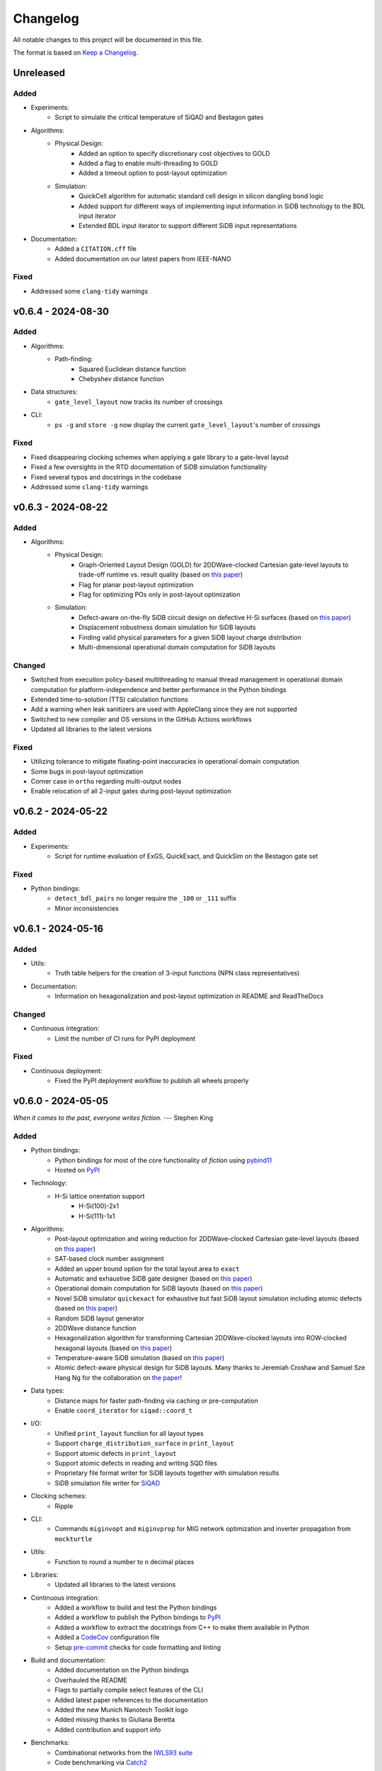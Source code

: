 Changelog
=========

All notable changes to this project will be documented in this file.

The format is based on `Keep a Changelog <https://keepachangelog.com/en/1.0.0/>`_.

Unreleased
----------

Added
#####
- Experiments:
    - Script to simulate the critical temperature of SiQAD and Bestagon gates
- Algorithms:
    - Physical Design:
        - Added an option to specify discretionary cost objectives to GOLD
        - Added a flag to enable multi-threading to GOLD
        - Added a timeout option to post-layout optimization
    - Simulation:
        - QuickCell algorithm for automatic standard cell design in silicon dangling bond logic
        - Added support for different ways of implementing input information in SiDB technology to the BDL input iterator
        - Extended BDL input iterator to support different SiDB input representations
- Documentation:
    - Added a ``CITATION.cff`` file
    - Added documentation on our latest papers from IEEE-NANO

Fixed
#####
- Addressed some ``clang-tidy`` warnings


v0.6.4 - 2024-08-30
-------------------

Added
#####
- Algorithms:
    - Path-finding:
        - Squared Euclidean distance function
        - Chebyshev distance function
- Data structures:
    - ``gate_level_layout`` now tracks its number of crossings
- CLI:
    - ``ps -g`` and ``store -g`` now display the current ``gate_level_layout``'s number of crossings

Fixed
#####
- Fixed disappearing clocking schemes when applying a gate library to a gate-level layout
- Fixed a few oversights in the RTD documentation of SiDB simulation functionality
- Fixed several typos and docstrings in the codebase
- Addressed some ``clang-tidy`` warnings


v0.6.3 - 2024-08-22
-------------------

Added
#####
- Algorithms:
    - Physical Design:
        - Graph-Oriented Layout Design (GOLD) for 2DDWave-clocked Cartesian gate-level layouts to trade-off runtime vs. result quality (based on `this paper <https://www.cda.cit.tum.de/files/eda/2024_ieee_nano_a_star_is_born.pdf>`_)
        - Flag for planar post-layout optimization
        - Flag for optimizing POs only in post-layout optimization
    - Simulation:
        - Defect-aware on-the-fly SiDB circuit design on defective H-Si surfaces (based on `this paper <https://www.cda.cit.tum.de/files/eda/2024_ieee_nano_on_the_fly_gate_design.pdf>`_)
        - Displacement robustness domain simulation for SiDB layouts
        - Finding valid physical parameters for a given SiDB layout charge distribution
        - Multi-dimensional operational domain computation for SiDB layouts

Changed
#######
- Switched from execution policy-based multithreading to manual thread management in operational domain computation for platform-independence and better performance in the Python bindings
- Extended time-to-solution (TTS) calculation functions
- Add a warning when leak sanitizers are used with AppleClang since they are not supported
- Switched to new compiler and OS versions in the GitHub Actions workflows
- Updated all libraries to the latest versions

Fixed
#####
- Utilizing tolerance to mitigate floating-point inaccuracies in operational domain computation
- Some bugs in post-layout optimization
- Corner case in ``ortho`` regarding multi-output nodes
- Enable relocation of all 2-input gates during post-layout optimization


v0.6.2 - 2024-05-22
-------------------

Added
#####
- Experiments:
    - Script for runtime evaluation of ExGS, QuickExact, and QuickSim on the Bestagon gate set

Fixed
#####
- Python bindings:
    - ``detect_bdl_pairs`` no longer require the ``_100`` or ``_111`` suffix
    - Minor inconsistencies


v0.6.1 - 2024-05-16
-------------------

Added
#####
- Utils:
    - Truth table helpers for the creation of 3-input functions (NPN class representatives)
- Documentation:
    - Information on hexagonalization and post-layout optimization in README and ReadTheDocs

Changed
#######
- Continuous integration:
    - Limit the number of CI runs for PyPI deployment

Fixed
#####
- Continuous deployment:
    - Fixed the PyPI deployment workflow to publish all wheels properly


v0.6.0 - 2024-05-05
-------------------
*When it comes to the past, everyone writes fiction.* --- Stephen King

Added
#####
- Python bindings:
    - Python bindings for most of the core functionality of *fiction* using `pybind11 <https://github.com/pybind/pybind11>`_
    - Hosted on `PyPI <https://pypi.org/project/mnt.pyfiction/>`_
- Technology:
    - H-Si lattice orientation support
        - H-Si(100)-2x1
        - H-Si(111)-1x1
- Algorithms:
    - Post-layout optimization and wiring reduction for 2DDWave-clocked Cartesian gate-level layouts (based on `this paper <https://www.cda.cit.tum.de/files/eda/2023_nanoarch_post-layout_optimization_for_fcn.pdf>`_)
    - SAT-based clock number assignment
    - Added an upper bound option for the total layout area to ``exact``
    - Automatic and exhaustive SiDB gate designer (based on `this paper <https://www.cda.cit.tum.de/files/eda/2023_nanoarch_minimal_gate_design.pdf>`_)
    - Operational domain computation for SiDB layouts (based on `this paper <https://www.cda.cit.tum.de/files/eda/2023_nanoarch_reducing_the_complexity_of_operational_domain_computation_in_silicon_dangling_bond_logic.pdf>`_)
    - Novel SiDB simulator ``quickexact`` for exhaustive but fast SiDB layout simulation including atomic defects (based on `this paper <https://www.cda.cit.tum.de/files/eda/2024_aspdac_efficient_exact_simulation.pdf>`_)
    - Random SiDB layout generator
    - 2DDWave distance function
    - Hexagonalization algorithm for transforming Cartesian 2DDWave-clocked layouts into ROW-clocked hexagonal layouts (based on `this paper <https://www.cda.cit.tum.de/files/eda/2023_ieeenano_45_degree_sidb_design.pdf>`_)
    - Temperature-aware SiDB simulation (based on `this paper <https://www.cda.cit.tum.de/files/eda/2023_ieeenano_temperature_behavior.pdf>`_)
    - Atomic defect-aware physical design for SiDB layouts. Many thanks to Jeremiah Croshaw and Samuel Sze Hang Ng for the collaboration on `the paper <https://arxiv.org/abs/2311.12042>`_!
- Data types:
    - Distance maps for faster path-finding via caching or pre-computation
    - Enable ``coord_iterator`` for ``siqad::coord_t``
- I/O:
    - Unified ``print_layout`` function for all layout types
    - Support ``charge_distribution_surface`` in ``print_layout``
    - Support atomic defects in ``print_layout``
    - Support atomic defects in reading and writing SQD files
    - Proprietary file format writer for SiDB layouts together with simulation results
    - SiDB simulation file writer for `SiQAD <https://github.com/siqad/siqad>`_
- Clocking schemes:
    - Ripple
- CLI:
    - Commands ``miginvopt`` and ``miginvprop`` for MIG network optimization and inverter propagation from ``mockturtle``
- Utils:
    - Function to round a number to ``n`` decimal places
- Libraries:
    - Updated all libraries to the latest versions
- Continuous integration:
    - Added a workflow to build and test the Python bindings
    - Added a workflow to publish the Python bindings to `PyPI <https://pypi.org/project/mnt.pyfiction/>`_
    - Added a workflow to extract the docstrings from C++ to make them available in Python
    - Added a `CodeCov <https://about.codecov.io/>`_ configuration file
    - Setup `pre-commit <https://pre-commit.com/>`_ checks for code formatting and linting
- Build and documentation:
    - Added documentation on the Python bindings
    - Overhauled the README
    - Flags to partially compile select features of the CLI
    - Added latest paper references to the documentation
    - Added the new Munich Nanotech Toolkit logo
    - Added missing thanks to Giuliana Beretta
    - Added contribution and support info
- Benchmarks:
    - Combinational networks from the `IWLS93 suite <https://ddd.fit.cvut.cz/www/prj/Benchmarks/IWLS93.pdf>`_
    - Code benchmarking via `Catch2 <https://github.com/catchorg/Catch2>`_

Changed
#######
- Usability:
    - Added return types to the ``area``, ``critical_path_length_and_throughput``, and ``equivalence_checking`` functions instead of relying on the passed statistics objects
    - Refactored the technology mapping interface
    - Enabled ``offset::ucoord_t`` and ``cube::coord_t`` as coordinate types for SiDB simulations
    - Enhanced path-finding versatility by enabling them on all layout abstractions
    - ``random_coordinate`` function for all layout types
    - Added the EPFL and ISCAS85 benchmarks to the benchmark selector in the experiments
    - Changed the unit of the ``lambda_tf`` physical parameter from meter to nanometer
- Continuous integration:
    - Increased parallelism for building and testing in the Ubuntu and Windows workflows
    - Use ``mold`` instead of ``ld`` for faster link times
    - Switched to the newest OS versions in the GitHub Actions workflows
- Build and documentation:
    - Overhauled and modernized the CMake build system
    - Updated the Doxygen documentation system
- Linting:
    - Make ClangFormat aware of different line ending types and enforce ``LF``
- Miscellaneous:
    - Updated the linguist attributes
    - ``fiction`` moved to the ``cda-tum`` GitHub organization

Fixed
#####
- Minor oversights in using ``static constexpr`` and ``noexcept``
- Fixed conversion of cube coordinate with negative y-value to SiQAD coordinate
- Fixed an inconsistency in SiDB layout printing
- Fixed hop energy calculation from neutral to positive SiDB
- ``read_sqd_layout`` now updates the aspect ratio properly for SiQAD-coordinate based layouts
- Atomic defects can now be updated and new ones can be assigned to specific coordinates
- Case style of experiments folders corrected in ``fiction_experiments.hpp``
- Fixed CodeQL warnings
- Fixed a bug that caused pre-mature termination of ``sidb_surface_analysis``
- Fixed design-rule violation testing and equivalence checking on empty gate-level layouts
- Fixed compiler warnings
- Fixed a documentation bug in the physical constants section
- Fixed the bug that some physical parameters were not correctly passed to the simulators
- Fixed ``equivalence_checking`` on ``obstruction_layout`` objects
- Fixed fragments from the move to ``cda-tum`` and adjusted the tracking of publications
- Missing physical validity check in ``quicksim`` for special cases
- Bug fixes and improvements related to the coordinate system
- Fixed wrong SiDB locations in a Bestagon tile's input wire
- Fixed an issue with ``charge_distribution_surface`` not being recognized as a ``cell_level_layout``
- Fixed port routing determination for unconnected gates in the Bestagon library


v0.5.0 - 2023-03-30
-------------------
*Fiction is a way to challenge the status quo and to push the boundaries of conventional thinking.* --- unknown

Added
#####
- Technology:
    - Support for the SiDB *Bestagon* gate library, a standard-tile library for the SiDB technology based on hexagonal grids. Many thanks to Samuel Sze Hang Ng for the collaboration on `the paper <https://dl.acm.org/doi/abs/10.1145/3489517.3530525>`_!
    - Support for charge states of SiDBs
- Algorithms:
    - Electrostatic ground state simulation for SiDB cell-level layouts
        - Exhaustive simulation
        - Heuristic simulation
        - Energy calculations
    - Four established path-finding algorithms on arbitrary layouts with arbitrary clocking schemes
        - Recursive enumeration of all possible paths
        - A* for the shortest path
        - Jump Point Search (JPS) for the shortest path (proof-of-concept)
        - `k` shortest paths via Yen's algorithm
    - Distance functions and functors for layouts
        - Manhattan distance
        - Euclidean distance
        - A* distance
    - Cost functions and functors for layouts
        - Unit cost
        - Random cost
    - Graph coloring with a selection of SAT solvers or heuristic algorithms
    - Efficient multi-path signal routing on gate-level layouts (based on `this paper <https://www.cda.cit.tum.de/files/eda/2022_nanoarch_efficient_multi-path_signal_routing_for_fcn.pdf>`_)
    - Specify a black list of tiles and gates to avoid in exact physical design
    - Generic function optimizer based on simulated annealing
- Data types:
    - Obstruction layout to represent obstacles in a layout
    - Edge intersection graphs from enumerated routing paths
    - Charge distribution surface for SiDB layouts
    - Coordinate type ``siqad::coord_t`` representing signed SiDB coordinates as represented in `SiQAD <https://github.com/siqad/siqad>`_
- I/O:
    - Molecular FCN support in the QLL writer for MagCAD and SCERPA (many thanks to Giuliana Beretta!)
    - SQD reader for the SiDB technology
- Clocking Schemes:
    - CFE
- Traits:
    - ``has_*_technology`` traits to check for specific cell technologies of layouts and libraries
- Utils:
    - Routing utils
    - STL extensions
    - Truth table utils
- Libraries:
    - `phmap <https://github.com/greg7mdp/parallel-hashmap>`_ for faster hash maps (applied in many core data structures for performance reasons)
    - `TinyXML2 <https://github.com/leethomason/tinyxml2>`_ for XML parsing
- Continuous integration:
    - `clang-tidy <https://clang.llvm.org/extra/clang-tidy/>`_ workflow for static code analysis
    - `ClangFormat <https://clang.llvm.org/docs/ClangFormat.html>`_ workflow for automatic code formatting
    - `Release Drafter <https://github.com/marketplace/actions/release-drafter>`_ workflow to keep an up-to-date changelog for the next release
    - Docker image workflow to build Docker images for the latest release
- Build and documentation:
    - Automatic linking with TBB for parallel algorithms
    - `Dependabot <https://github.com/dependabot>`_ to automatically keep the dependencies up-to-date
    - `CodeQL <https://codeql.github.com/>`_ to automatically scan the code for security vulnerabilities
    - GitHub templates for issues and pull requests

Changed
#######
- CLI:
    - Split ``exact``'s and ``onepass``' parameter ``upper_bound`` into ``upper_x`` and ``upper_y``
- Clocking schemes:
    - Renamed ESP to ESR
- Libraries:
    - Updated all libraries to the latest versions
    - Moved to the upstream version of `Catch2 v3 <https://github.com/catchorg/Catch2>`_
- Continuous integration:
    - Updated CI runners to the latest versions
    - Setup `Z3 <https://github.com/Z3Prover/z3>`_ via a designated action. Many thanks to Lukas Burgholzer for his support!
    - Enabled `Ccache <https://ccache.dev/>`_ for faster compilation in CIs
    - Activated experiments in CI builds to ensure that they are building correctly
    - Run CI only when relevant files have changed
    - Switched to single-threaded builds in CI to avoid out-of-memory issues
- Build and documentation:
    - Refactored the CMake buildsystem
    - Improved the README and the documentation

Fixed
#####
- Compilation issues when a certain header was included multiple times
- Exclusion of experiment compilation if Z3 is not found
- Wrong DOT drawer in ``write_dot_layout``
- MSVC compilation issues
- Performance issues with ``foreach_*`` functions on layout types
- Performance issues with ``std::string`` where ``std::string_view`` was sufficient
- Regex in the FQCA reader
- Issue with ``clear_tile`` that would lose track of PI and PO count
- Duplicate crossing cells in the iNML ToPoliNano library
- Several I/O issues in the CLI
- Excess template parameter in the ``restore_names`` utility function
- Errors with the CMake build system if IPO was enabled through multiple sources
- Linker errors and CMake name collisions
- Warnings detected by CodeQL

Removed
#######
- LGTM badge as the service is no longer available


v0.4.0 - 2022-01-27
-------------------
*There are people who think that things that happen in fiction do not really happen. These people are wrong.* --- Neil Gaiman

Added
#####
- Technology:
    - Support for the Silicon Dangling Bond (SiDB) technology with `SiQAD <https://github.com/siqad/siqad>`_ tool support. Many thanks to Samuel Sze Hang Ng for the collaboration!
    - Support for 3D QCA layouts with `QCA-STACK <https://github.com/wlambooy/QCA-STACK>`_ tool support. Many thanks to Willem Lambooy for the collaboration!
- Data types:
    - New coordinate type ``cube::coord_t`` representing signed cube coordinates
    - New layout type ``hexagonal_layout`` representing a grid of hexagonal tiles
    - New layout type ``shifted_cartesian_layout`` replacing the ``offset`` parameter of legacy ``fcn_layout``
    - New layout type ``synchronization_element_layout`` replacing the ``clock_latch`` member of legacy ``fcn_layout``
    - New layout types ``cartesian_layout``, ``tile_based_layout``, ``gate_level_layout``, and ``cell_level_layout`` replacing various aspects of legacy ``fcn_layout``, ``fcn_gate_layout``, and ``fcn_cell_layout`` types
    - All layout types can be layered to expand their functionality, e.g., a clocked Cartesian layout type with offset coordinates results from ``clocked_layout<cartesian_layout<offset::ucoord_t>>``
    - Support for arbitrary ``mockturtle`` logic networks as layout specifications
    - New logic network type ``technology_network`` replacing legacy ``logic_network`` type
    - New view types that can be layered on top of networks ``reverse_topo_view`` and ``out_of_place_edge_color_view`` refactoring aspects from the ``ortho`` algorithm out into their own data structures
- Traits:
    - Added a trait system that can identify the appropriateness of a data type for the usage as parameter to an algorithm at compile time
    - Many traits are provided out-of-the-box like checks for the existence of certain functions or members, e.g., ``is_clocked_layout`` or ``has_foreach_tile``
    - Some pre-defined types used within the CLI can be found in the ``types.hpp`` file
- Algorithms:
    - ``convert_network`` as an extension of ``mockturtle::cleanup_dangling`` to convert between extended logic network types
    - ``apply_gate_library`` to provide an interface that generates any cell-level layout type from any gate-level layout type via the application of any gate library type
- Clocking schemes:
    - Columnar
    - Row-based
    - ESP
- Visualization:
    - Custom ``write_dot_layout`` function that creates Graphviz DOT files from gate-level layouts together with custom DOT drawers for various layout types
    - Custom ``technology_dot_drawer`` as an extension to ``mockturtle::gate_dot_drawer`` that supports more gate types
- CLI:
    - Command ``map`` for `technology mapping <https://mockturtle.readthedocs.io/en/latest/algorithms/mapper.html>`_ of logic networks using a given set of gate functions. Many thanks to Alessandro Tempia Calvino for his support!
    - Command ``sqd`` to write SiDB layouts to `SiQAD <https://github.com/siqad/siqad>`_ files
    - Command ``qll`` to write iNML layouts to `ToPoliNano & MagCAD <https://topolinano.polito.it/>`_ files (complements the existing ``qcc`` command)
    - Command ``fqca`` to write QCA layouts to `QCA-STACK <https://github.com/wlambooy/QCA-STACK>`_ files
    - Command ``blif`` to write logic networks to BLIF files
    - Added option ``--hex`` to ``exact`` and ``ortho`` instructing the algorithms to create a hexagonal layout instead of a Cartesian one. The option expects a hexagonal orientation that has to be one of the following ``odd_row``, ``even_row``, ``odd_column``, or ``even_column``
- Utility:
    - Added utility functions for networks, layouts, placement, names, arrays, ranges, and hashing to the ``utils`` folder
- Build and documentation:
    - Option to disable the CLI to be built
    - Option to enable tests to be built
    - Option to enable experiments to be built
    - Code coverage CI via `Codecov <https://app.codecov.io/gh/marcelwa/fiction>`_
    - Online documentation via `Readthedocs <https://fiction.readthedocs.io/>`_
    - Code quality analysis via `LGTM <https://lgtm.com/projects/g/marcelwa/fiction/logs/languages/lang:cpp>`_. Many thanks to Stefan Hillmich for his support!

Changed
#######
- Architecture:
    - Reworked *fiction* into a platform that offers
        (1) a header-only template library for use in external projects,
        (2) a CLI built upon said library that provides the established functionality (plus the new additions),
        (3) a framework for experiments that allows to quickly prototype ideas and compile them as stand-alone binaries built with *fiction*
    - Reworked the CMake build system to be simpler to use, yet more capable
    - Templatized all algorithms and data structures and switched to a trait-based API system. This allows for far more flexible system and the support of any type that implements certain functionality via duck typing
- CLI:
    - Command ``read`` can now also parse BLIF and FQCA files
    - Command ``read`` can now create various types of logic networks from parsing input files. A flag determines which one to create, e.g., ``--aig``, ``--mig``, or ``--xag``
    - Command ``gates`` supports more gate types now including the 3-input gates presented in `Marakkalage et al. <https://ieeexplore.ieee.org/document/9233431>`_
    - ``exact --clock_latches/-l`` has been renamed to ``exact --sync_elems/-e``
    - A technology flag ``--topolinano`` has been added to ``exact`` instructing it to respect ToPoliNano's requirements for iNML layouts
    - The ``ToPoliNano`` clocking scheme has been renamed to ``Columnar``
- Continuous Integration:
    - Moved from Travis CI to GitHub Actions with CI builds and testing under ubuntu, macOS, and Windows
- Build & Documentation:
    - Z3 is now an optional dependency that can be found automatically by *fiction* when ``-DFICTION_Z3=ON`` is passed to ``cmake``. If it is not found, some algorithms are simply excluded from compilation
    - Trimmed README in favor of Readthedocs

Fixed
#####
- Compilation issues under Windows
- SEGFAULT when using ``ortho`` under rare circumstances

Removed
#######
- Third-party dependencies:
    - Boost
    - Z3 (now optional)
    - cppitertools
- Data types:
    - ``fcn_gate_layout`` (replaced with the ``is_gate_level_layout`` trait)
    - ``fcn_cell_layout`` (replaced with the ``is_cell_level_layout`` trait)
    - ``logic_network`` (replaced with the ``mockturtle::is_network_type`` trait)
- CLI:
    - ``ortho -b`` flag because routing border I/Os is the default behavior now

v0.3.2 - 2021-01-06
-------------------
*Sometimes fiction is more easily understood than true events.* --- Young-ha Kim

Added
#####
- Command ``onepass`` for a combined SAT-based logic synthesis and physical design using `Mugen <https://github.com/whaaswijk/mugen>`_. Thanks to Winston Haaswijk for cooperating with us on this project!
- SVG output for irregular (cell-based) clocked ``fcn_cell_layout``\ s (thanks to Sophia Kuhn!)
- ``csv_writer`` for conveniently formatting experiments' results
- ``tt_reader`` for reading truth tables from a `file format used by Alan Mishchenko <https://people.eecs.berkeley.edu/~alanmi/temp5/>`_

Changed
#######
- ``exact --asynchronous/-a`` has been renamed to ``exact --async/-a`` and ``exact --asynchronous_max/-A`` has been renamed to ``exact --async_max``
- outsourced Verilog and AIGER file handling into a distinct ``network_reader`` class so that it can be used in custom experiments

Fixed
#####
- ``Docker`` build that broke down due to updates to ``mockturtle`` and ``bill``

v0.3.1 - 2020-06-04
-------------------
*There is no doubt fiction makes a better job of the truth.* --- Doris Lessing

Added
#####
- Command ``equiv`` for logical and delay equivalence checking of ``fcn_gate_layout``\ s against a specification
- Command ``energy`` to print and log energy dissipation of current ``fcn_gate_layout`` based on a physical model for the QCA-ONE library
- Command ``area`` to print and log area usage in nm²
- Parameter ``-a`` and flag ``-A`` to enable asynchronous parallelism for ``exact``
- Flag ``--minimize_wires/-w`` for ``exact`` to compute the minimum amount of wire segments needed
- Flag ``-s`` for ``show -n`` for less detailed visualization of ``logic_network`` objects
- ``Dockerfile`` and instructions for how to create an image using `Docker <https://www.docker.com/>`_ (thanks to Mario Kneidinger!)
- CMake option to toggle animated progress bars on command line

Changed
#######
- ``exact`` has been completely reworked to utilize true incremental SMT solving without push/pop mechanics (thanks to Alan Mishchenko for the inspiration!)
- ``exact --artificial_latches/-a`` has been renamed to ``exact --clock_latches/-l``
- ``exact -m`` has been renamed to ``exact -c``
- Standard resolves for clocking scheme names to their commonly used variants, e.g., ``2DDWave`` becomes ``2DDWave4``
- Energy dissipation will no longer be logged using command ``ps -g``; use new command ``energy`` instead
- Command ``cell`` can be found in command class ``Technology`` now
- Increased font size of clock numbers in SVG files by 2pt for better readability
- Changed constructor parameter types for core data structures (network and layouts)
- Changed ``std::size_t`` to fixed-size data types in lots of places
- Use library caching for *Travis* builds to speed up build time
- Moved to the latest releases of all libraries

Fixed
#####
- Python detection in CMake under different versions
- Runtime logging in ``exact``
- Performance issues in ``ortho``
- SEGFAULTS caused by ``ortho`` on large networks when compiling with gcc
- ``ortho -b`` losing bent wire connections
- ``fcn_layout::random_face``\ 's index to coordinate mapping again, but for real now (thanks to Till Schlechtweg!)
- ``logic_network``\ s are deep-copied for each physical design call now to secure them from external changes
- Gates and wires without directions assigned are mapped to standard rotations using QCA-ONE library now
- Rotation issues with border gate-pin I/Os using QCA-ONE library
- 3-output fan-outs are correctly printed as fan-outs when using ``print -g`` now
- Testing ``ofstream``\ 's for ``is_open`` in writers now (thanks to DeepCode!)
- Several compiler issues under MacOS and Windows (thanks to Umberto Garlando and Fabrizio Riente for pointing them out!)
- Z3 build script error under Unix with CMake version <= 3.12.0
- Z3 linking on MacOS (thanks to Daniel Staack!)
- bibTeX citation information correctly handles last names and arXiv prefixes now

Removed
#######
- ``exact --limit_crossings/-c`` and ``exact --limit_wires/-w`` as they have been replaced by respective optimization flags
- Legends in ``print -g/-c``

v0.3.0 - 2019-11-22
-------------------
*Sometimes, fiction was so powerful that it even had reverberations in the real world.* --- Delphine de Vigan

Added
#####
- Support for iNML technology using `ToPoliNano <https://topolinano.polito.it/>`_\ 's gate library and clocking scheme. Thanks to Umberto Garlando for cooperating with us on this project!
- Support for vertically shifted ``fcn_layout``\ s to emulate column-based clocking schemes
- Enhanced ``logic_network`` by incorporating `mockturtle <https://github.com/lsils/mockturtle>`_ for logic representation
- Truth table store (mnemonic ``-t``) and command ``tt``. Thanks to Mathias Soeken for granting permission to use code from `CirKit <https://github.com/msoeken/cirkit>`_!
- Command ``simulate`` to compute ``truth_table``\ s for ``logic_network`` and ``fcn_gate_layout`` objects. Thanks to Mathias Soeken for granting permission to use code from `CirKit <https://github.com/msoeken/cirkit>`_!
- Command ``akers`` to perform Akers' Majority synthesis to generate a ``logic_network`` from a ``truth_table``
- Command ``random`` to generate random ``logic_network`` objects
- Command ``check`` to verify structural integrity of designed ``fcn_gate_layout`` objects
- Command ``gates`` to list gate counts for each vertex type in the current ``logic_network``
- Command ``fanouts`` to substitute high-degree inputs into fan-out vertices in ``logic_network``\ s using a given strategy
- Command ``balance`` to subdivide ``logic_network`` edges to equalize path lengths by inserting auxiliary wire vertices
- Command ``qcc`` to write ``iNML`` ``cell_layout``\ s to component files readable by `ToPoliNano and MagCAD <https://topolinano.polito.it/>`_
- Capability to enforce straight inverter gates in ``exact`` with flag ``-n``
- Capability to minimize the number of used crossing tiles in ``exact`` with flag ``-m``
- Capability to parse AIGER (``*.aig``) files using ``read``
- Parameter ``-b`` for ``ortho``
- Progress bars for ``exact`` and ``ortho``
- ``show -n`` to display ``logic_network`` objects
- Several convenience functions in the core data structures for easier access
- An overview `paper <https://github.com/marcelwa/fiction/blob/main/bib/paper.pdf>`_ and a `poster <https://github.com/marcelwa/fiction/blob/main/bib/poster.pdf>`_ about the features of *fiction*. Please find citation information in the :ref:`publication list <publications>`

Changed
#######
- Moved to C++17
- Moved to version 1.0 of `cppitertools <https://github.com/ryanhaining/cppitertools>`_
- Included latest updates for `alice <https://github.com/msoeken/alice>`_
- Switched ``logic_network``\ 's CLI mnemonic to ``-n`` as it is no longer reserved by ``alice``
- Renamed ``pi``\ /``po_count`` to ``num_pis``\ /``pos``
- ``read`` does no longer substitute fan-outs automatically, ``exact`` and ``ortho`` do it instead if the user did not call ``fanouts``
- ``exact --path_discrepancy/-p`` has been renamed to ``exact --desynchronize/-d`` to express its use case better
- ``exact --timeout/-t`` expects its parameter in seconds instead of milliseconds now
- ``exact --fixed_size/-f`` expects its own parameter instead of using ``--upper_bound``\ 's one
- Renamed ``version.h`` to ``version_info.h``
- Renamed *Placement & Routing* to *Physical Design* where appropriate to match the documentation

Fixed
#####
- Segfault when using ``ortho -i`` with certain compilers in release mode
- Missing input ports for 3-output fan-out gates in QCA-ONE library
- Wire vertices not handled properly by QCA-ONE library
- Wrong clocking look-up for ``BANCS`` clocking in ``fcn_cell_layout``
- Tile directions when assigning and dissociating multiple edges
- ``fcn_layout::random_face``\ 's index to coordinate mapping (thanks to Till Schlechtweg!)
- Format issues with benchmark files
- Constant outputs of some benchmark files
- Additionally, there are several performance improvements in core data structures and algorithms

Removed
#######
- Submodule ``lorina`` as it is included in ``mockturtle``
- ``verilog_parser.h`` as ``mockturtle`` comes with its own one
- ``print -n`` as it is replaced by ``show -n``
- ``operation::BUF``; use ``operation::W`` instead
- ``operation::CONST0``, ``operation::CONST1``, and ``operation::XOR``
- ``operator[x][y][z]`` for ``fcn_layout``\ s as it was slow and therefore not used; use ``face/tile/cell{x,y,z}`` instead

v0.2.1 - 2019-05-02
-------------------
*Fiction is art and art is the triumph over chaos.* --- John Cheever

Added
#####
- Support for BANCS clocking and integration in ``exact``
- Name strings for ``fcn_clocking_scheme`` objects and corresponding name-based look-up
- Version and build information accessible within the code by including ``util/version.h``
- Parameter ``-i`` for command ``ortho``
- ``shortcuts.fs`` with predefined flows
- ``benchmarks/MAJ/`` folder with some TOY benchmarks using MAJ gates

Changed
#######
- Calls to ``exact -s`` now need to name the desired clocking, e.g. ``exact -s use`` (case insensitive)
- ``incoming``\ /``outgoing_information_flow_tiles`` have been renamed to ``incoming``\ /``outgoing_data_flow`` and handle multi wires now
- Renamed diagonal clocking schemes to 2DDWAVE and gave proper credit
- More verbose error messages

Fixed
#####
- TP calculation for layouts without designated I/O pins (thanks to Mario Kneidinger!)
- I/O port orientation of PI/PO gates using QCA-ONE library
- Usage of non-PI/PO MAJ gates in QCA-ONE library
- Visualization of clock latches in ``show -c`` (thanks to Sophia Kuhn!)
- Multi direction assignment to wires and gates in ``exact`` leading to physically impossible layouts
- ``shrink_to_fit`` in ``fcn_gate_layout`` incorporates the BGL bug now. Minimum size in each dimension is 2. For more information, see https://svn.boost.org/trac10/ticket/11735
- Parameters for ``exact`` no longer get stuck once set

Removed
#######
- Parameter ``-n`` for ``exact``

v0.2.0 - 2019-03-21
-------------------
*Fiction reveals the truth that reality obscures.* --- Jessamyn West

Added
#####
- Export ``fcn_cell_layout`` objects as SVG using ``show -c``. See README for more information
- ``ps -g`` displays and logs critical path and throughput of ``fcn_gate_layout`` objects
- Support for RES clocking and integration in ``exact``
- New TOY benchmarks in respective folder
- New command ``clear`` to remove all elements from stores (as a shorthand for ``store --clear ...``)
- Information about how to build fiction for WSL
- Functions to distinguish different ``logic_network`` types like AIGs/MIGs/...
- Parameter ``-n`` for command ``ortho``

Changed
#######
- Revised folder structure due to the increasing amount of source files
- ``read_verilog`` is now called ``read`` and can process directories
- ``gate_to_cell`` is now called ``cell``
- ``write_qca`` is now called ``qca`` and handles file names automatically if necessary
- ``-u`` is not a required parameter for ``exact`` anymore
- Richer output for ``print -w``
- Included latest bugfixes for `alice <https://github.com/msoeken/alice>`_
- Included latest update for `lorina <https://github.com/hriener/lorina>`_

Fixed
#####
- Starting layout size for calls to ``exact -i`` was too low and has been corrected
- Several code and comment inconsistencies

Removed
#######
- ITC99 benchmark files


v0.1.1 - 2018-12-29
-------------------
*Literature is a luxury; fiction is a necessity.* --- G. K. Chesterton

Added
#####
- Technology-specific energy model for ``fcn_gate_layout``; supports QCA thus far
- Support for ``print -c`` to write a textual representation of ``fcn_cell_layout`` objects
- Information on nested fiction scripts and documentation generation in README
- *linguist* flags in ``.gitattributes`` to prevent benchmark files from being viewed as source code

Changed
#######
- Moved to version 0.4 of `alice <https://github.com/msoeken/alice>`_
- Moved to version 4.8.4 of `Z3 <https://github.com/Z3Prover/z3>`_
- ``fcn_gate_library`` objects now have name strings
- ``print -g`` now displays incorrectly assigned directions by bidirectional arrows
- "Release" is the standard build mode now

Fixed
#####
- Copy and move constructors of ``logic_network`` work properly now
- Calculation of ``bounding_box`` size on ``fcn_gate_layout`` now handles empty layouts correctly
- Several minor and rare bugs, code inconsistencies, and performance issues

Removed
#######
- Nothing

v0.1.0 - 2018-10-29
-------------------
*Let there be a fiction*

This is the initial release. Please find a feature overview in the README.
